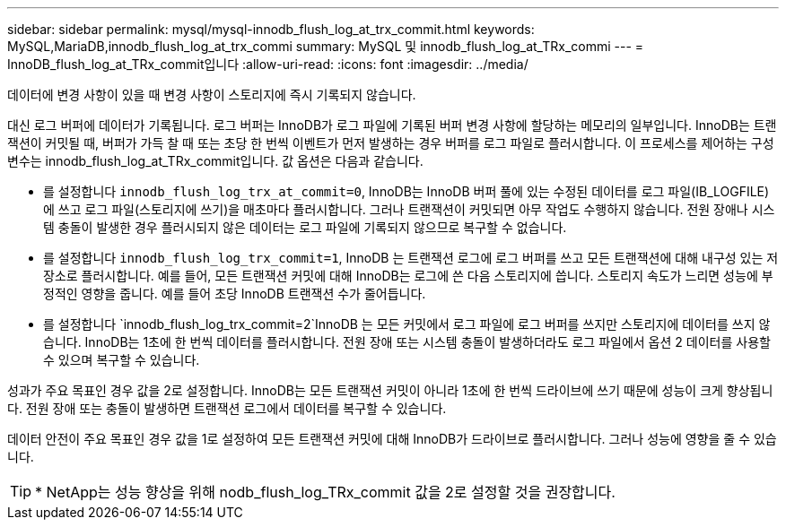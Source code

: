 ---
sidebar: sidebar 
permalink: mysql/mysql-innodb_flush_log_at_trx_commit.html 
keywords: MySQL,MariaDB,innodb_flush_log_at_trx_commi 
summary: MySQL 및 innodb_flush_log_at_TRx_commi 
---
= InnoDB_flush_log_at_TRx_commit입니다
:allow-uri-read: 
:icons: font
:imagesdir: ../media/


[role="lead"]
데이터에 변경 사항이 있을 때 변경 사항이 스토리지에 즉시 기록되지 않습니다.

대신 로그 버퍼에 데이터가 기록됩니다. 로그 버퍼는 InnoDB가 로그 파일에 기록된 버퍼 변경 사항에 할당하는 메모리의 일부입니다. InnoDB는 트랜잭션이 커밋될 때, 버퍼가 가득 찰 때 또는 초당 한 번씩 이벤트가 먼저 발생하는 경우 버퍼를 로그 파일로 플러시합니다. 이 프로세스를 제어하는 구성 변수는 innodb_flush_log_at_TRx_commit입니다. 값 옵션은 다음과 같습니다.

* 를 설정합니다 `innodb_flush_log_trx_at_commit=0`, InnoDB는 InnoDB 버퍼 풀에 있는 수정된 데이터를 로그 파일(IB_LOGFILE)에 쓰고 로그 파일(스토리지에 쓰기)을 매초마다 플러시합니다. 그러나 트랜잭션이 커밋되면 아무 작업도 수행하지 않습니다. 전원 장애나 시스템 충돌이 발생한 경우 플러시되지 않은 데이터는 로그 파일에 기록되지 않으므로 복구할 수 없습니다.
* 를 설정합니다 `innodb_flush_log_trx_commit=1`, InnoDB 는 트랜잭션 로그에 로그 버퍼를 쓰고 모든 트랜잭션에 대해 내구성 있는 저장소로 플러시합니다. 예를 들어, 모든 트랜잭션 커밋에 대해 InnoDB는 로그에 쓴 다음 스토리지에 씁니다. 스토리지 속도가 느리면 성능에 부정적인 영향을 줍니다. 예를 들어 초당 InnoDB 트랜잭션 수가 줄어듭니다.
* 를 설정합니다 `innodb_flush_log_trx_commit=2`InnoDB 는 모든 커밋에서 로그 파일에 로그 버퍼를 쓰지만 스토리지에 데이터를 쓰지 않습니다. InnoDB는 1초에 한 번씩 데이터를 플러시합니다. 전원 장애 또는 시스템 충돌이 발생하더라도 로그 파일에서 옵션 2 데이터를 사용할 수 있으며 복구할 수 있습니다.


성과가 주요 목표인 경우 값을 2로 설정합니다. InnoDB는 모든 트랜잭션 커밋이 아니라 1초에 한 번씩 드라이브에 쓰기 때문에 성능이 크게 향상됩니다. 전원 장애 또는 충돌이 발생하면 트랜잭션 로그에서 데이터를 복구할 수 있습니다.

데이터 안전이 주요 목표인 경우 값을 1로 설정하여 모든 트랜잭션 커밋에 대해 InnoDB가 드라이브로 플러시합니다. 그러나 성능에 영향을 줄 수 있습니다.


TIP: * NetApp는 성능 향상을 위해 nodb_flush_log_TRx_commit 값을 2로 설정할 것을 권장합니다.
